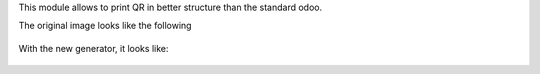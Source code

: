 This module allows to print QR in better structure than the standard odoo.

The original image looks like the following

.. figure:: static/description/old_qr.png
   :alt: Original QR
   :width: 100 px

With the new generator, it looks like:

.. figure:: static/description/new_qr.png
   :alt: New QR
   :width: 100 px
